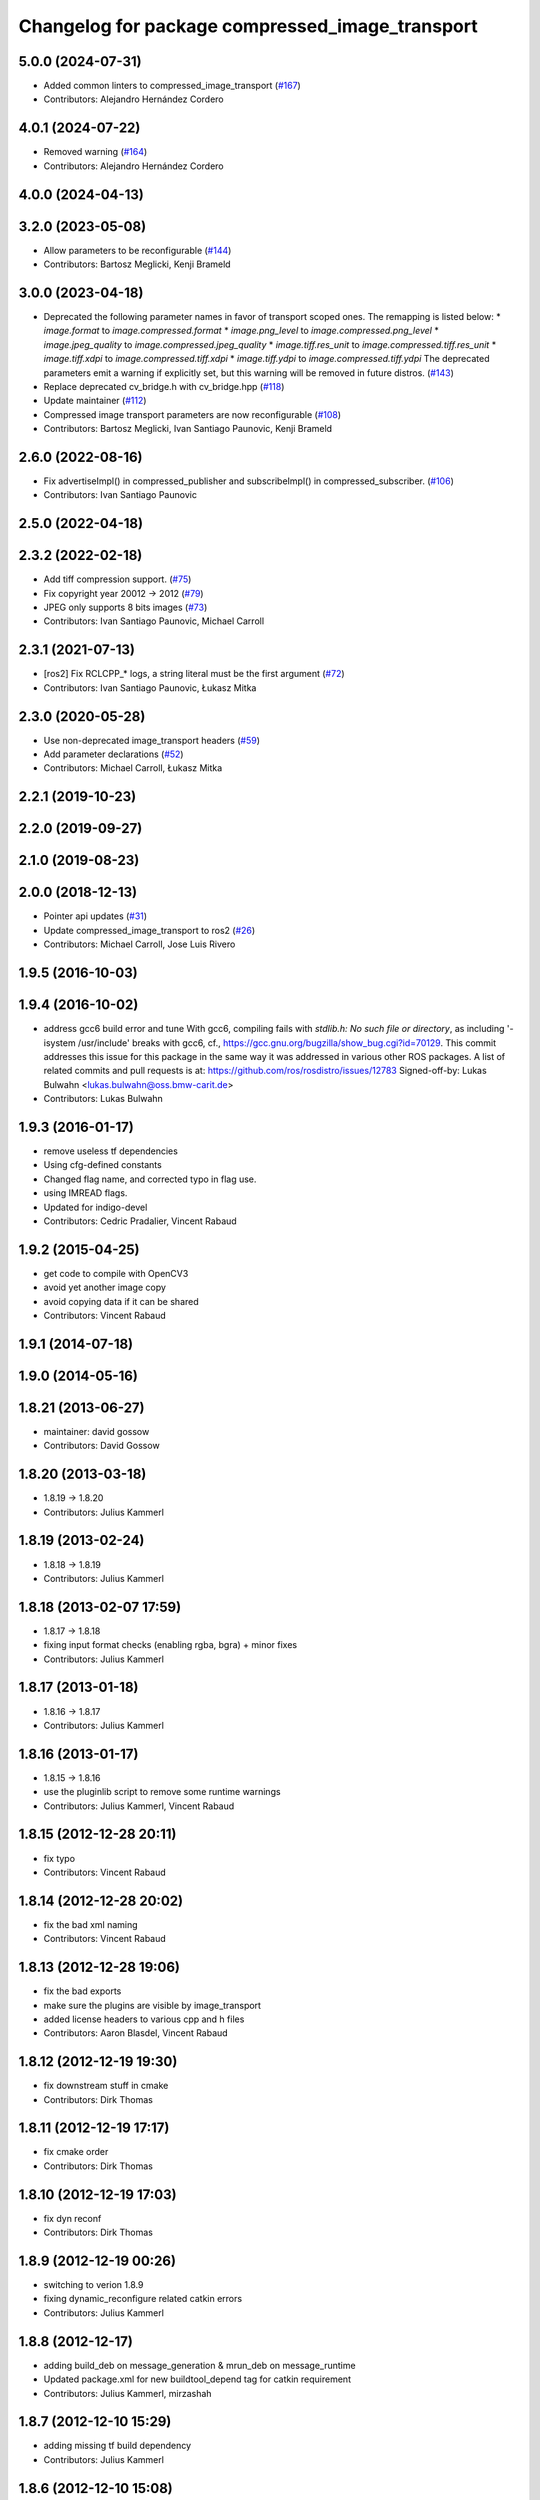 ^^^^^^^^^^^^^^^^^^^^^^^^^^^^^^^^^^^^^^^^^^^^^^^^
Changelog for package compressed_image_transport
^^^^^^^^^^^^^^^^^^^^^^^^^^^^^^^^^^^^^^^^^^^^^^^^

5.0.0 (2024-07-31)
------------------
* Added common linters to compressed_image_transport (`#167 <https://github.com/ros-perception/image_transport_plugins/issues/167>`_)
* Contributors: Alejandro Hernández Cordero

4.0.1 (2024-07-22)
------------------
* Removed warning (`#164 <https://github.com/ros-perception/image_transport_plugins/issues/164>`_)
* Contributors: Alejandro Hernández Cordero

4.0.0 (2024-04-13)
------------------

3.2.0 (2023-05-08)
------------------
* Allow parameters to be reconfigurable (`#144 <https://github.com/ros-perception/image_transport_plugins/issues/144>`_)
* Contributors: Bartosz Meglicki, Kenji Brameld

3.0.0 (2023-04-18)
------------------
* Deprecated the following parameter names in favor of transport scoped ones. The remapping is listed below:
  * `image.format` to `image.compressed.format`
  * `image.png_level` to `image.compressed.png_level`
  * `image.jpeg_quality` to `image.compressed.jpeg_quality`
  * `image.tiff.res_unit` to `image.compressed.tiff.res_unit`
  * `image.tiff.xdpi` to `image.compressed.tiff.xdpi`
  * `image.tiff.ydpi` to `image.compressed.tiff.ydpi`
  The deprecated parameters emit a warning if explicitly set, but this warning will be removed in future distros.
  (`#143 <https://github.com/ros-perception/image_transport_plugins/issues/143>`_)
* Replace deprecated cv_bridge.h with cv_bridge.hpp (`#118 <https://github.com/ros-perception/image_transport_plugins/issues/118>`_)
* Update maintainer (`#112 <https://github.com/ros-perception/image_transport_plugins/issues/112>`_)
* Compressed image transport parameters are now reconfigurable (`#108 <https://github.com/ros-perception/image_transport_plugins/issues/108>`_)
* Contributors: Bartosz Meglicki, Ivan Santiago Paunovic, Kenji Brameld

2.6.0 (2022-08-16)
------------------
* Fix advertiseImpl() in compressed_publisher and subscribeImpl() in compressed_subscriber. (`#106 <https://github.com/ros-perception/image_transport_plugins/issues/106>`_)
* Contributors: Ivan Santiago Paunovic

2.5.0 (2022-04-18)
------------------

2.3.2 (2022-02-18)
------------------
* Add tiff compression support. (`#75 <https://github.com/ros-perception/image_transport_plugins/issues/75>`_)
* Fix copyright year 20012 -> 2012 (`#79 <https://github.com/ros-perception/image_transport_plugins/issues/79>`_)
* JPEG only supports 8 bits images (`#73 <https://github.com/ros-perception/image_transport_plugins/issues/73>`_)
* Contributors: Ivan Santiago Paunovic, Michael Carroll

2.3.1 (2021-07-13)
------------------
* [ros2] Fix RCLCPP\_* logs, a string literal must be the first argument (`#72 <https://github.com/ros-perception/image_transport_plugins/issues/72>`_)
* Contributors: Ivan Santiago Paunovic, Łukasz Mitka

2.3.0 (2020-05-28)
------------------
* Use non-deprecated image_transport headers (`#59 <https://github.com/ros-perception/image_transport_plugins/issues/59>`_)
* Add parameter declarations (`#52 <https://github.com/ros-perception/image_transport_plugins/issues/52>`_)
* Contributors: Michael Carroll, Łukasz Mitka

2.2.1 (2019-10-23)
------------------

2.2.0 (2019-09-27)
------------------

2.1.0 (2019-08-23)
------------------

2.0.0 (2018-12-13)
------------------
* Pointer api updates (`#31 <https://github.com/ros-perception/image_transport_plugins/issues/31>`_)
* Update compressed_image_transport to ros2 (`#26 <https://github.com/ros-perception/image_transport_plugins/issues/26>`_)
* Contributors: Michael Carroll, Jose Luis Rivero

1.9.5 (2016-10-03)
------------------

1.9.4 (2016-10-02)
------------------
* address gcc6 build error and tune
  With gcc6, compiling fails with `stdlib.h: No such file or directory`,
  as including '-isystem /usr/include' breaks with gcc6, cf.,
  https://gcc.gnu.org/bugzilla/show_bug.cgi?id=70129.
  This commit addresses this issue for this package in the same way
  it was addressed in various other ROS packages. A list of related
  commits and pull requests is at:
  https://github.com/ros/rosdistro/issues/12783
  Signed-off-by: Lukas Bulwahn <lukas.bulwahn@oss.bmw-carit.de>
* Contributors: Lukas Bulwahn

1.9.3 (2016-01-17)
------------------
* remove useless tf dependencies
* Using cfg-defined constants
* Changed flag name, and corrected typo in flag use.
* using IMREAD flags.
* Updated for indigo-devel
* Contributors: Cedric Pradalier, Vincent Rabaud

1.9.2 (2015-04-25)
------------------
* get code to compile with OpenCV3
* avoid yet another image copy
* avoid copying data if it can be shared
* Contributors: Vincent Rabaud

1.9.1 (2014-07-18)
------------------

1.9.0 (2014-05-16)
------------------

1.8.21 (2013-06-27)
-------------------
* maintainer: david gossow
* Contributors: David Gossow

1.8.20 (2013-03-18)
-------------------
* 1.8.19 -> 1.8.20
* Contributors: Julius Kammerl

1.8.19 (2013-02-24)
-------------------
* 1.8.18 -> 1.8.19
* Contributors: Julius Kammerl

1.8.18 (2013-02-07 17:59)
-------------------------
* 1.8.17 -> 1.8.18
* fixing input format checks (enabling rgba, bgra) + minor fixes
* Contributors: Julius Kammerl

1.8.17 (2013-01-18)
-------------------
* 1.8.16 -> 1.8.17
* Contributors: Julius Kammerl

1.8.16 (2013-01-17)
-------------------
* 1.8.15 -> 1.8.16
* use the pluginlib script to remove some runtime warnings
* Contributors: Julius Kammerl, Vincent Rabaud

1.8.15 (2012-12-28 20:11)
-------------------------
* fix typo
* Contributors: Vincent Rabaud

1.8.14 (2012-12-28 20:02)
-------------------------
* fix the bad xml naming
* Contributors: Vincent Rabaud

1.8.13 (2012-12-28 19:06)
-------------------------
* fix the bad exports
* make sure the plugins are visible by image_transport
* added license headers to various cpp and h files
* Contributors: Aaron Blasdel, Vincent Rabaud

1.8.12 (2012-12-19 19:30)
-------------------------
* fix downstream stuff in cmake
* Contributors: Dirk Thomas

1.8.11 (2012-12-19 17:17)
-------------------------
* fix cmake order
* Contributors: Dirk Thomas

1.8.10 (2012-12-19 17:03)
-------------------------
* fix dyn reconf
* Contributors: Dirk Thomas

1.8.9 (2012-12-19 00:26)
------------------------
* switching to verion 1.8.9
* fixing dynamic_reconfigure related catkin errors
* Contributors: Julius Kammerl

1.8.8 (2012-12-17)
------------------
* adding build_deb on message_generation & mrun_deb on message_runtime
* Updated package.xml for new buildtool_depend tag for catkin requirement
* Contributors: Julius Kammerl, mirzashah

1.8.7 (2012-12-10 15:29)
------------------------
* adding missing tf build dependency
* Contributors: Julius Kammerl

1.8.6 (2012-12-10 15:08)
------------------------
* switching to version 1.8.6
* Contributors: Julius Kammerl

1.8.5 (2012-12-09)
------------------
* adding missing build debs
* added class_loader_hide_library_symbols macros to CMakeList
* switching to 1.8.5
* fixing compressed color format to comply with opencv api
* Contributors: Julius Kammerl

1.8.4 (2012-11-30)
------------------
* switching to version 1.8.4
* adding plugin.xml exports for pluginlib
* catkinizing theora_image_transport
* github migration from code.ros.org (r40053)
* image_transport_plugins: Updated manifests to have better summaries, correct URLs.
* compressed_image_transport: Some todos.
* compressed_image_transport: Copy connection header to output Image, `#4250 <https://github.com/ros-perception/image_transport_plugins/issues/4250>`_.
* Added Ubuntu platform tags to manifest
* compressed_image_transport: Fixed swapping of R & B channels in data field.
* compressed_image_transport: Fixed bug in lookup of format parameter.
* getParam -> getParamCached
* Switch to opencv2
* compressed_image_transport: Renamed parameters, which are now searched up the parameter tree.
* compressed_image_transport: Updated for compatibility with post-0.1 image_transport.
* image_transport_plugins: Initial stack check-in. Includes theora_image_transport, compressed_image_transport and libtheora. Currently depends on opencv, but may excise this in the future.
* Contributors: Julius Kammerl, gerkey, jamesb, mihelich, pmihelich
